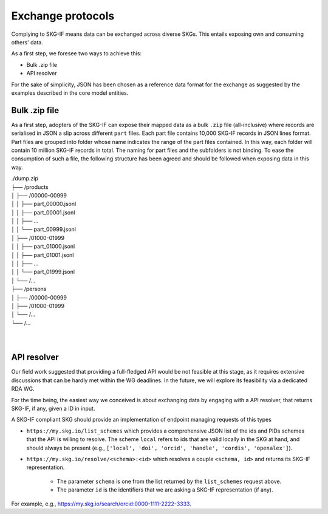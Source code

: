 .. _Exchange:

Exchange protocols
######

Complying to SKG-IF means data can be exchanged across diverse SKGs.
This entails exposing own and consuming others' data.

As a first step, we foresee two ways to achieve this:

* Bulk .zip file
* API resolver

For the sake of simplicity, JSON has been chosen as a reference data format for the exchange as suggested by the examples described in the core model entities.

Bulk .zip file
================================================================
As a first step, adopters of the SKG-IF can expose their mapped data as a bulk ``.zip`` file (all-inclusive) where records are serialised in JSON a slip across different ``part`` files.
Each part file contains 10,000 SKG-IF records in JSON lines format.
Part files are grouped into folder whose name indicates the range of the part files contained.
In this way, each folder will contain 10 million SKG-IF records in total.
The naming for part files and the subfolders is not binding.
To ease the consumption of such a file, the following structure has been agreed and should be followed when exposing data in this way.


| ./dump.zip
| ├── /products
| │   ├── /00000-00999
| │   │   ├── part_00000.jsonl
| │   │   ├── part_00001.jsonl
| │   │   ├── ...
| │   │   └── part_00999.jsonl
| │   ├── /01000-01999
| │   │   ├── part_01000.jsonl
| │   │   ├── part_01001.jsonl
| │   │   ├── ...
| │   │   └── part_01999.jsonl
| │   └── /...
| ├── /persons
| │   ├── /00000-00999
| │   ├── /01000-01999
| │   └── /...
| └── /...
| 
| 



API resolver
================================================================
Our field work suggested that providing a full-fledged API would be not feasible at this stage, as it requires extensive discussions that can be hardly met within the WG deadlines. 
In the future, we will explore its feasibility via a dedicated RDA WG.

For the time being, the easiest way we conceived is about exchanging data by engaging with a API resolver, that returns SKG-IF, if any, given a ID in input.

A SKG-IF compliant SKG should provide an implementation of endpoint managing requests of this types 

* ``https://my.skg.io/list_schemes`` which provides a comprehensive JSON list of the ids and PIDs schemes that the API is willing to resolve. The scheme ``local`` refers to ids that are valid locally in the SKG at hand, and should always be present (e.g., ``['local', 'doi', 'orcid', 'handle', 'cordis', 'openalex']``).
* ``https://my.skg.io/resolve/<schema>:<id>`` which resolves a couple ``<schema, id>`` and returns its SKG-IF representation.
   
   * The parameter ``schema`` is one from the list returned by the ``list_schemes`` request above.
   * The parameter ``id`` is the identifiers that we are asking a SKG-IF representation (if any).

For example, e.g., https://my.skg.io/search/orcid:0000-1111-2222-3333.